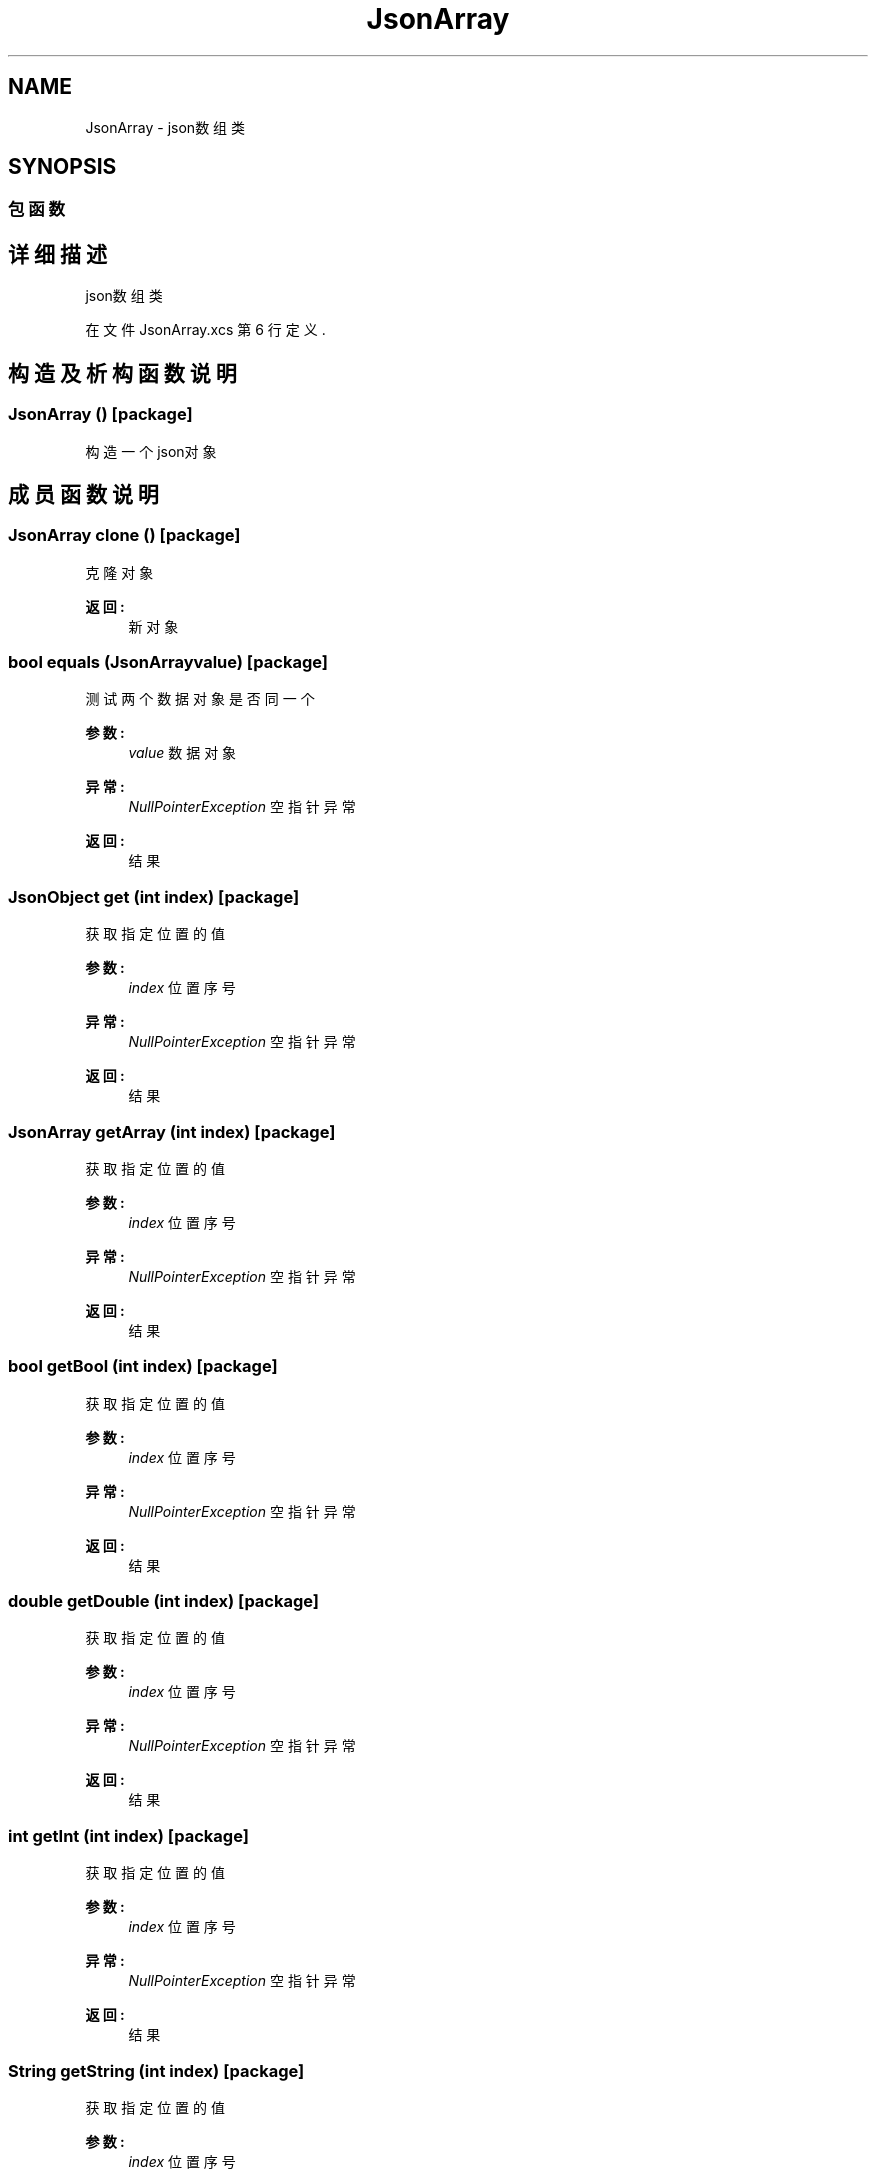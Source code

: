 .TH "JsonArray" 3 "2018年 六月 29日 星期五" "Version 3.0" "xlang" \" -*- nroff -*-
.ad l
.nh
.SH NAME
JsonArray \- json数组类  

.SH SYNOPSIS
.br
.PP
.SS "包函数"
.SH "详细描述"
.PP 
json数组类 
.PP
在文件 JsonArray\&.xcs 第 6 行定义\&.
.SH "构造及析构函数说明"
.PP 
.SS "\fBJsonArray\fP ()\fC [package]\fP"

.PP
构造一个json对象 
.SH "成员函数说明"
.PP 
.SS "\fBJsonArray\fP clone ()\fC [package]\fP"

.PP
克隆对象 
.PP
\fB返回:\fP
.RS 4
新对象 
.RE
.PP

.SS "bool equals (JsonArrayvalue)\fC [package]\fP"

.PP
测试两个数据对象是否同一个 
.PP
\fB参数:\fP
.RS 4
\fIvalue\fP 数据对象 
.RE
.PP
\fB异常:\fP
.RS 4
\fINullPointerException\fP 空指针异常 
.RE
.PP
\fB返回:\fP
.RS 4
结果 
.RE
.PP

.SS "\fBJsonObject\fP get (int index)\fC [package]\fP"

.PP
获取指定位置的值 
.PP
\fB参数:\fP
.RS 4
\fIindex\fP 位置序号 
.RE
.PP
\fB异常:\fP
.RS 4
\fINullPointerException\fP 空指针异常 
.RE
.PP
\fB返回:\fP
.RS 4
结果 
.RE
.PP

.SS "\fBJsonArray\fP getArray (int index)\fC [package]\fP"

.PP
获取指定位置的值 
.PP
\fB参数:\fP
.RS 4
\fIindex\fP 位置序号 
.RE
.PP
\fB异常:\fP
.RS 4
\fINullPointerException\fP 空指针异常 
.RE
.PP
\fB返回:\fP
.RS 4
结果 
.RE
.PP

.SS "bool getBool (int index)\fC [package]\fP"

.PP
获取指定位置的值 
.PP
\fB参数:\fP
.RS 4
\fIindex\fP 位置序号 
.RE
.PP
\fB异常:\fP
.RS 4
\fINullPointerException\fP 空指针异常 
.RE
.PP
\fB返回:\fP
.RS 4
结果 
.RE
.PP

.SS "double getDouble (int index)\fC [package]\fP"

.PP
获取指定位置的值 
.PP
\fB参数:\fP
.RS 4
\fIindex\fP 位置序号 
.RE
.PP
\fB异常:\fP
.RS 4
\fINullPointerException\fP 空指针异常 
.RE
.PP
\fB返回:\fP
.RS 4
结果 
.RE
.PP

.SS "int getInt (int index)\fC [package]\fP"

.PP
获取指定位置的值 
.PP
\fB参数:\fP
.RS 4
\fIindex\fP 位置序号 
.RE
.PP
\fB异常:\fP
.RS 4
\fINullPointerException\fP 空指针异常 
.RE
.PP
\fB返回:\fP
.RS 4
结果 
.RE
.PP

.SS "\fBString\fP getString (int index)\fC [package]\fP"

.PP
获取指定位置的值 
.PP
\fB参数:\fP
.RS 4
\fIindex\fP 位置序号 
.RE
.PP
\fB异常:\fP
.RS 4
\fINullPointerException\fP 空指针异常 
.RE
.PP
\fB返回:\fP
.RS 4
结果 
.RE
.PP

.SS "bool isNull (int index)\fC [package]\fP"

.PP
测试key对应的值是否为空 
.PP
\fB参数:\fP
.RS 4
\fIindex\fP 位置序号 
.RE
.PP
\fB异常:\fP
.RS 4
\fINullPointerException\fP 空指针异常 
.RE
.PP
\fB返回:\fP
.RS 4
结果 
.RE
.PP

.SS "int length ()\fC [package]\fP"

.PP
获取数组长度 
.PP
\fB返回:\fP
.RS 4
结果 
.RE
.PP

.SS "void put (int index, int value)\fC [package]\fP"

.PP
插入数据 
.PP
\fB参数:\fP
.RS 4
\fIindex\fP 位置序号 
.br
\fIvalue\fP 数据对象 
.RE
.PP
\fB异常:\fP
.RS 4
\fINullPointerException\fP 空指针异常 
.RE
.PP

.SS "void put (int index, double value)\fC [package]\fP"

.PP
插入数据 
.PP
\fB参数:\fP
.RS 4
\fIindex\fP 位置序号 
.br
\fIvalue\fP 数据对象 
.RE
.PP
\fB异常:\fP
.RS 4
\fINullPointerException\fP 空指针异常 
.RE
.PP

.SS "void put (int index, bool value)\fC [package]\fP"

.PP
插入数据 
.PP
\fB参数:\fP
.RS 4
\fIindex\fP 位置序号 
.br
\fIvalue\fP 数据对象 
.RE
.PP
\fB异常:\fP
.RS 4
\fINullPointerException\fP 空指针异常 
.RE
.PP

.SS "void put (int index, \fBString\fP value)\fC [package]\fP"

.PP
插入数据 
.PP
\fB参数:\fP
.RS 4
\fIindex\fP 位置序号 
.br
\fIvalue\fP 数据对象 
.RE
.PP
\fB异常:\fP
.RS 4
\fINullPointerException\fP 空指针异常 
.RE
.PP

.SS "void put (int index, \fBJsonArray\fP value)\fC [package]\fP"

.PP
插入数据 
.PP
\fB参数:\fP
.RS 4
\fIindex\fP 位置序号 
.br
\fIvalue\fP 数据对象 
.RE
.PP
\fB异常:\fP
.RS 4
\fINullPointerException\fP 空指针异常 
.RE
.PP

.SS "void put (int index, \fBJsonObject\fP value)\fC [package]\fP"

.PP
插入数据 
.PP
\fB参数:\fP
.RS 4
\fIindex\fP 位置序号 
.br
\fIvalue\fP 数据对象 
.RE
.PP
\fB异常:\fP
.RS 4
\fINullPointerException\fP 空指针异常 
.RE
.PP

.SS "void put (int value)\fC [package]\fP"

.PP
添加数据 
.PP
\fB参数:\fP
.RS 4
\fIvalue\fP 数据对象 
.RE
.PP
\fB异常:\fP
.RS 4
\fINullPointerException\fP 空指针异常 
.RE
.PP

.SS "void put (double value)\fC [package]\fP"

.PP
添加数据 
.PP
\fB参数:\fP
.RS 4
\fIvalue\fP 数据对象 
.RE
.PP
\fB异常:\fP
.RS 4
\fINullPointerException\fP 空指针异常 
.RE
.PP

.SS "void put (bool value)\fC [package]\fP"

.PP
添加数据 
.PP
\fB参数:\fP
.RS 4
\fIvalue\fP 数据对象 
.RE
.PP
\fB异常:\fP
.RS 4
\fINullPointerException\fP 空指针异常 
.RE
.PP

.SS "void put (\fBString\fP value)\fC [package]\fP"

.PP
添加数据 
.PP
\fB参数:\fP
.RS 4
\fIvalue\fP 数据对象 
.RE
.PP
\fB异常:\fP
.RS 4
\fINullPointerException\fP 空指针异常 
.RE
.PP

.SS "void put (\fBJsonArray\fP value)\fC [package]\fP"

.PP
添加数据 
.PP
\fB参数:\fP
.RS 4
\fIvalue\fP 数据对象 
.RE
.PP
\fB异常:\fP
.RS 4
\fINullPointerException\fP 空指针异常 
.RE
.PP

.SS "void put (\fBJsonObject\fP value)\fC [package]\fP"

.PP
添加数据 
.PP
\fB参数:\fP
.RS 4
\fIvalue\fP 数据对象 
.RE
.PP
\fB异常:\fP
.RS 4
\fINullPointerException\fP 空指针异常 
.RE
.PP

.SS "bool remove (int index)\fC [package]\fP"

.PP
删除指定位置的数据 
.PP
\fB参数:\fP
.RS 4
\fIindex\fP 位置序号 
.RE
.PP
\fB异常:\fP
.RS 4
\fINullPointerException\fP 空指针异常 
.RE
.PP
\fB返回:\fP
.RS 4
结果 
.RE
.PP

.SS "\fBString\fP toString (bool bident)\fC [package]\fP"

.PP
生成json字符串 
.PP
\fB参数:\fP
.RS 4
\fIbident\fP 是否保持缩进格式 
.RE
.PP
\fB返回:\fP
.RS 4
结果 
.RE
.PP


.SH "作者"
.PP 
由 Doyxgen 通过分析 xlang 的 源代码自动生成\&.
